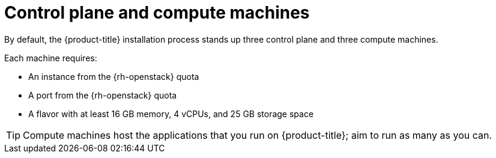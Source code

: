 // Module included in the following assemblies:
//
// * installing/installing_openstack/installing-openstack-installer-custom.adoc
// * installing/installing_openstack/installing-openstack-installer-kuryr.adoc
// * installing/installing_openstack/installing-openstack-installer-sr-iov.adoc

ifeval::["{context}" == "installing-openstack-user-sr-iov"]
:osp-sr-iov:
endif::[]
ifeval::["{context}" == "installing-openstack-installer-sr-iov"]
:osp-sr-iov:
endif::[]

:_content-type: CONCEPT
[id="installation-osp-control-compute-machines_{context}"]
= Control plane and compute machines

By default, the {product-title} installation process stands up three control
plane and three compute machines.

Each machine requires:

* An instance from the {rh-openstack} quota
* A port from the {rh-openstack} quota
* A flavor with at least 16 GB memory, 4 vCPUs, and 25 GB storage space

[TIP]
====
Compute machines host the applications that you run on {product-title}; aim to
run as many as you can.
====

ifdef::osp-sr-iov[]
Additionally, for clusters that use single-root input/output virtualization (SR-IOV), {rh-openstack} compute nodes require a flavor that supports link:https://access.redhat.com/documentation/en-us/red_hat_openstack_platform/16.1/html/configuring_the_compute_service_for_instance_creation/configuring-compute-nodes-for-performance#configuring-huge-pages-on-compute-nodes-osp[huge pages].

[IMPORTANT]
====
SR-IOV deployments often employ performance optimizations, such as dedicated or isolated CPUs. For maximum performance, configure your underlying {rh-openstack} deployment to use these optimizations, and then run {product-title} compute machines on the optimized infrastructure.
====

.Additional resources

* For more information about configuring performant {rh-openstack} compute nodes, see link:https://access.redhat.com/documentation/en-us/red_hat_openstack_platform/16.1/html-single/configuring_the_compute_service_for_instance_creation/configuring-compute-nodes-for-performance#configuring-compute-nodes-for-performance[Configuring Compute nodes for performance].
endif::osp-sr-iov[]

ifeval::["{context}" == "installing-openstack-user-sr-iov"]
:!osp-sr-iov:
endif::[]
ifeval::["{context}" == "installing-openstack-installer-sr-iov"]
:!osp-sr-iov:
endif::[]
